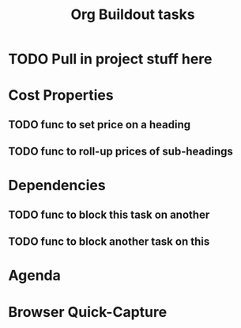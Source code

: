 #+TITLE: Org Buildout tasks


* TODO Pull in project stuff here


* Cost Properties
** TODO func to set price on a heading
** TODO func to roll-up prices of sub-headings   

   
* Dependencies
** TODO func to block this task on another
** TODO func to block another task on this 

   

* Agenda
  
* Browser Quick-Capture
   
